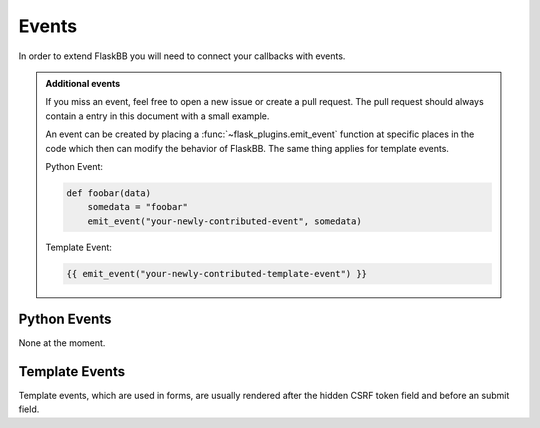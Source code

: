 .. _events:

Events
======

In order to extend FlaskBB you will need to connect your callbacks with
events.

.. admonition:: Additional events

    If you miss an event, feel free to open a new issue or create a pull
    request. The pull request should always contain a entry in this document
    with a small example.

    An event can be created by placing a :func:`~flask_plugins.emit_event`
    function at specific places in the code which then can modify the behavior
    of FlaskBB. The same thing applies for template events.

    Python Event:

    .. sourcecode:: python

        def foobar(data)
            somedata = "foobar"
            emit_event("your-newly-contributed-event", somedata)


    Template Event:

    .. sourcecode:: html+jinja

        {{ emit_event("your-newly-contributed-template-event") }}


Python Events
-------------

None at the moment.


Template Events
---------------

Template events, which are used in forms, are usually rendered after the
hidden CSRF token field and before an submit field.


.. data:: before-first-navigation-element

    in ``templates/layout.html``

    This event inserts a navigation link **before** the **first** navigation
    element is rendered.

    .. sourcecode:: python

        def inject_navigation_element():
            return render_template("navigation_element_snippet.html")

        connect_event("before-first-navigation-element", inject_navigation_element)


.. data:: after-last-navigation-element

    in ``templates/layout.html``

    This event inserts a navigation link **after** the **last** navigation
    element is rendered.

    .. sourcecode:: python

        def inject_navigation_element():
            return render_template("navigation_element_snippet.html")

        connect_event("after-last-navigation-element", inject_navigation_element)


.. data:: before-registration-form

    in ``templates/auth/register.html``

    This event is emitted in the Registration form **before** the first
    input field but after the hidden CSRF token field.

    .. sourcecode:: python

        connect_event("before-registration-form", do_before_register_form)


.. data:: after-registration-form

    in ``templates/auth/register.html``

    This event is emitted in the Registration form **after** the last
    input field but before the submit field.

    .. sourcecode:: python

            connect_event("after-registration-form", do_after_register_form)


.. data:: before-update-user-details

    in ``templates/user/change_user_details.html``

    This event is emitted in the Change User Details form **before** an
    input field is rendered.

    .. sourcecode:: python

        connect_event("before-update-user-details", do_before_update_user_form)


.. data:: after-update-user-details

    in ``templates/user/change_user_details.html``

    This event is emitted in the Change User Details form **after** the last
    input field has been rendered but before the submit field.

    .. sourcecode:: python

        connect_event("after-update-user-details", do_after_update_user_form)
